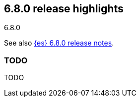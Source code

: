 [[release-highlights-6.8.0]]
== 6.8.0 release highlights
++++
<titleabbrev>6.8.0</titleabbrev>
++++

See also <<release-notes-6.8.0,{es} 6.8.0 release notes>>.

[float]
=== TODO

TODO
